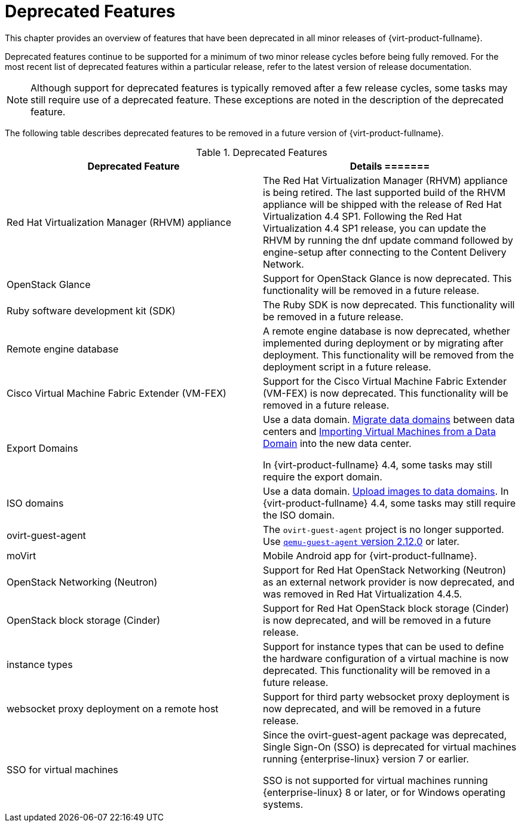 :_content-type: REFERENCE
[id='Deprecated_Features_RHV']
= Deprecated Features
// This is a static section that must be reviewed by PM every release to confirm which items to add or remove.

This chapter provides an overview of features that have been deprecated in all minor releases of {virt-product-fullname}.

Deprecated features continue to be supported for a minimum of two minor release cycles before being fully removed. For the most recent list of deprecated features within a particular release, refer to the latest version of release documentation.

[NOTE]
====
Although support for deprecated features is typically removed after a few release cycles, some tasks may still require use of a deprecated feature. These exceptions are noted in the description of the deprecated feature.
====

The following table describes deprecated features to be removed in a future version of {virt-product-fullname}.

.Deprecated Features
[options="header"]
|===
|Deprecated Feature |Details


=======
|Red Hat Virtualization Manager (RHVM) appliance |The Red Hat Virtualization Manager (RHVM) appliance is being retired. The last supported build of the RHVM appliance will be shipped with the release of Red Hat Virtualization 4.4 SP1.
Following the Red Hat Virtualization 4.4 SP1 release, you can update the RHVM by running the dnf update command followed by engine-setup after connecting to the Content Delivery Network.

|OpenStack Glance |Support for OpenStack Glance is now deprecated. This functionality will be removed in a future release.

|Ruby software development kit (SDK) |The Ruby SDK is now deprecated. This functionality will be removed in a future release.

|Remote engine database |A remote engine database is now deprecated, whether implemented during deployment or by migrating after deployment. This functionality will be removed from the deployment script in a future release.

| Cisco Virtual Machine Fabric Extender (VM-FEX) | Support for the Cisco Virtual Machine Fabric Extender (VM-FEX) is now deprecated. This functionality will be removed in a future release.

|Export Domains |Use a data domain. link:{URL_virt_product_docs}{URL_format}administration_guide/index#Migrating_SD_between_DC_Same_Env[Migrate data domains] between data centers and link:{URL_virt_product_docs}{URL_format}virtual_machine_management_guide/index#Importing_a_Virtual_Machine_from_a_Data_Domain[Importing Virtual Machines from a Data Domain] into the new data center.

In {virt-product-fullname} 4.4, some tasks may still require the export domain.

| ISO domains |Use a data domain. link:{URL_virt_product_docs}{URL_format}administration_guide/index#Uploading_Images_to_a_Data_Storage_Domain_storage_tasks[Upload images to data domains].
In {virt-product-fullname} 4.4, some tasks may still require the ISO domain.

| ovirt-guest-agent |The `ovirt-guest-agent` project is no longer supported. Use link:https://www.qemu.org[`qemu-guest-agent` version 2.12.0] or later.

| moVirt |Mobile Android app for {virt-product-fullname}.

| OpenStack Networking (Neutron)  |  Support for Red Hat OpenStack Networking (Neutron) as an external network provider is now deprecated, and was removed in Red Hat Virtualization 4.4.5.

| OpenStack block storage (Cinder) | Support for Red Hat OpenStack block storage (Cinder) is now deprecated, and will be removed in a future release.

| instance types | Support for instance types that can be used to define the hardware configuration of a virtual machine is now deprecated. This functionality will be removed in a future release.

| websocket proxy deployment on a remote host  |  Support for third party websocket proxy deployment is now deprecated, and will be removed in a future release.

| SSO for virtual machines | Since the ovirt-guest-agent package was deprecated, Single Sign-On (SSO) is deprecated for virtual machines running {enterprise-linux} version 7 or earlier.

 SSO is not supported for virtual machines running {enterprise-linux} 8 or later, or for Windows operating systems.

|===
